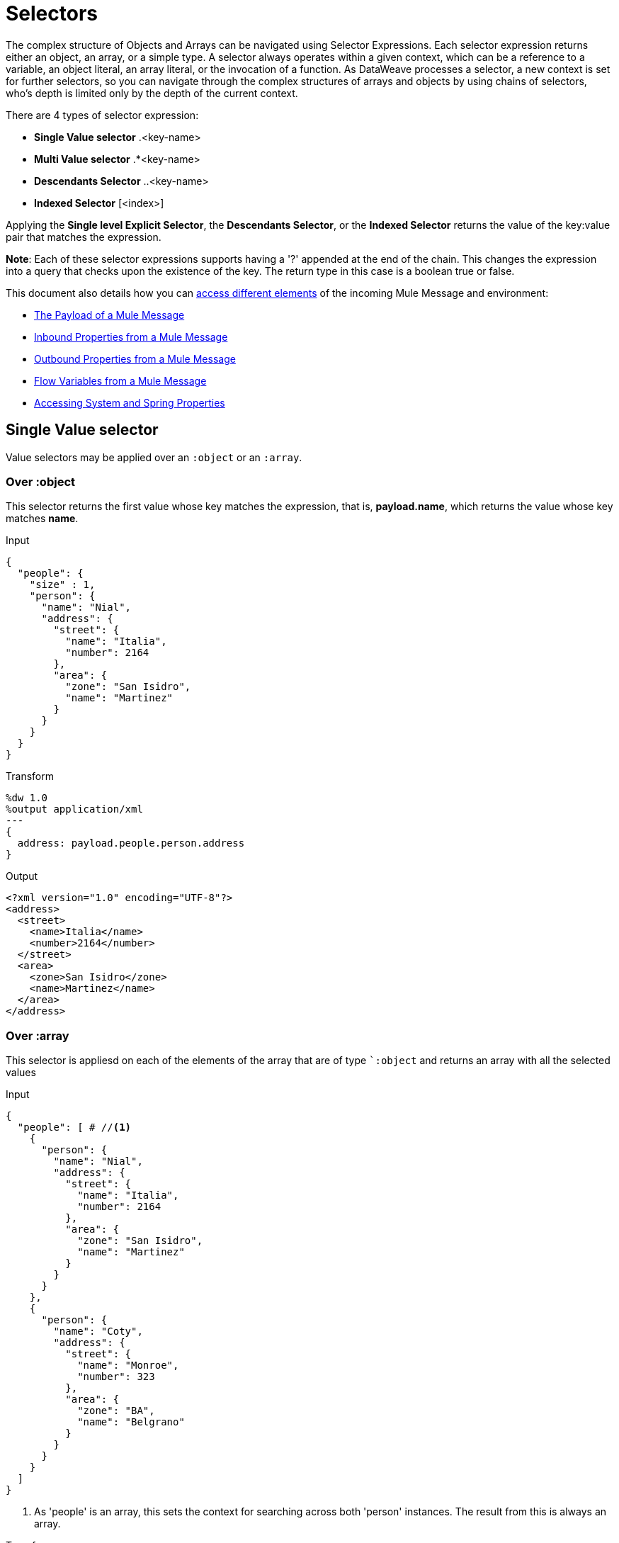 = Selectors
:keywords: studio, anypoint, esb, transform, transformer, format, aggregate, rename, split, filter convert, xml, json, csv, pojo, java object, metadata, dataweave, data weave, datamapper, dwl, dfl, dw, output structure, input structure, map, mapping

The complex structure of Objects and Arrays can be navigated using Selector Expressions. Each selector expression returns either an object, an array, or a simple type.
A selector always operates within a given context, which can be a reference to a variable, an object literal, an array literal, or the invocation of a function. As DataWeave processes a selector, a new context is set for further selectors, so you can navigate through the complex structures of arrays and objects by using chains of selectors, who's depth is limited only by the depth of the current context.

There are 4 types of selector expression:

* *Single Value selector* .<key-name>
* *Multi Value selector* .*<key-name>
* *Descendants Selector* ..<key-name>
* *Indexed Selector* [<index>]

Applying the *Single level Explicit Selector*, the *Descendants Selector*, or the *Indexed Selector* returns the value of the key:value pair that matches the expression.

*Note*: Each of these selector expressions supports having a '?' appended at the end of the chain. This changes the expression into a query that checks upon the existence of the key. The return type in this case is a boolean true or false.

This document also details how you can <<Reference Elements From an Incoming Mule Message, access different elements>> of the incoming Mule Message and environment:

* <<The Payload of a Mule Message>>
* <<Inbound Properties from a Mule Message>>
* <<Outbound Properties from a Mule Message>>
* <<Flow Variables from a Mule Message>>
* <<Accessing System and Spring Properties>>




== Single Value selector

Value selectors may be applied over an `:object` or an `:array`.

=== Over :object

This selector returns the first value whose key matches the expression, that is, *payload.name*, which returns the value whose key matches *name*.

.Input
[source, json,linenums]
----
{
  "people": {
    "size" : 1,
    "person": {
      "name": "Nial",
      "address": {
        "street": {
          "name": "Italia",
          "number": 2164
        },
        "area": {
          "zone": "San Isidro",
          "name": "Martinez"
        }
      }
    }
  }
}
----

.Transform
[source,DataWeave, linenums]
----
%dw 1.0
%output application/xml
---
{
  address: payload.people.person.address
}
----

.Output
[source, xml,linenums]
----
<?xml version="1.0" encoding="UTF-8"?>
<address>
  <street>
    <name>Italia</name>
    <number>2164</number>
  </street>
  <area>
    <zone>San Isidro</zone>
    <name>Martinez</name>
  </area>
</address>
----

=== Over :array

This selector is appliesd on each of the elements of the array that are of type ``:object` and returns an array with all the selected values

.Input
[source,DataWeave, linenums]
----
{
  "people": [ # //<1>
    {
      "person": {
        "name": "Nial",
        "address": {
          "street": {
            "name": "Italia",
            "number": 2164
          },
          "area": {
            "zone": "San Isidro",
            "name": "Martinez"
          }
        }
      }
    },
    {
      "person": {
        "name": "Coty",
        "address": {
          "street": {
            "name": "Monroe",
            "number": 323
          },
          "area": {
            "zone": "BA",
            "name": "Belgrano"
          }
        }
      }
    }
  ]
}
----
<1> As 'people' is an array, this sets the context for searching across both 'person' instances. The result from this is always an array.

.Transform
[source,DataWeave, linenums]
----
%dw 1.0
%output application/json
---
payload.people.person.address.street
----

.Output
[source, json,linenums]
----
[ # <1>
  {
    "name": "Italia",
    "number": 2164
  },
  {
    "name": "Monroe",
    "number": 323
  }
]
----

<1> As the context is an array, the output is always an array. An array is returned even if there's a single matching value.


== Multi Value selector

Multi value selector can either be applied over an `:object` or an `:array`.

=== Over :object

This selector returns an array with all the values whose key matches the expression.

.Input
[source, json,linenums]
----
<users>
  <user>Mariano</user>
  <user>Martin</user>
  <user>Leandro</user>
</users>
----

.Transform
[source,DataWeave, linenums]
----
%dw 1.0
%output application/json
---
{
  users: payload.users.*user
}
----

.Output
[source, json,linenums]
----
{
  "users": [
    "Mariano",
    "Martin",
    "Leandro"
  ]
}
----

=== Over :array

The selector is aplied on each of the elements of the array that are of type `:object` and returns an array with all the selected values.

== Indexed Selector

The index selector returns the element at the specified position, it can be applied over an `:array`, an  `:object` or a `:string`

=== Over :array

This selector can be applied to String literals, Arrays and Objects. In the case of Objects, the value of the key:value pair found at the index is returned. The index is zero based.

. If the index is bigger or equal to 0, it starts counting from the beginning.
. If the index is negative, it starts counting from the end where -1 is the last element.

.Input
[source, json,linenums]
----
{
  "people": [
        {
          "name": "Nial",
          "address": "Martinez"
        },
        {
          "name": "Coty",
          "address": "Belgrano"
        }
    ]
}
----

.Transform
[source,DataWeave, linenums]
----
%dw 1.0
%output application/json
---
payload.people[1]
----

.Output
[source, json,linenums]
----
{
  "name": "Coty",
  "address": "Belgrano"
}
----

When using the Index Selector with a String, the string is broken down into an array, where each character is an index.

.Transform
[source,DataWeave, linenums]
--------------------------------------------------------
%output application/json
---
{
  name: "MuleSoft"[0]
}
--------------------------------------------------------

.Output
[source,json,linenums]
--------------------------------------------------------
{
  "name": "M"
}
--------------------------------------------------------

=== Over :string

The selector picks the character at a given position, treating the string as an array of characters.

. If the index is bigger or equal to 0, it starts counting from the beginning.
. If the index is negative, it starts counting from the end.

.Transform
[source,DataWeave, linenums]
--------------------------------------------------------
%dw 1.0
%output application/json
---
{
  name: "Emiliano"[0]
}
--------------------------------------------------------

.Output
[source,json,linenums]
--------------------------------------------------------
{
  "name": "E"
}
--------------------------------------------------------

== Over :object

The selector returns the value of the key : value pair at the specified position.

== Range selector

=== Over :array

Range selectors limit the output to only the elements specified by the range on that specific order. This selector allows you to slice an array or even invert it.

.Transform
[source,DataWeave, linenums]
------------------------------------------------------------
%dw 1.0
%output application/json
---
{
  slice: [0,1,2][0..1],
  last: [0,1,2][-1..0]
}
------------------------------------------------------------

.Output
[source,json,linenums]
----
{
  "slice": [
    0,
    1
  ],
  "last": [
    2,
    1,
    0
  ]
}
----

=== Over :string

The Range selector limits the output to only the elements specified by the range on that specific order, treating the string as an array of characters. This selector allows you to slice a string or even invert it.

.Transform
[source,DataWeave, linenums]
----
%dw 1.0
%output application/json
---
{
  slice: "DataWeave"[0..1],
  last: "DataWeave"[-1..0]
}
----

.Output

[source,json,linenums]
----
{
  "slice": "Da",
  "last": "evaeWataD"
}
----


== Attribute Selector Expressions

In order to query for the attributes on an Object, the syntax *.@<key-name>* is used. If you just use *.@* (without <key-name>) it returns an object containing each key:value pair in it.

.Input

[source, xml,linenums]
----
<product id="1" type="tv">
  <brand>Samsung</brand>
</product>
----

.Transform
[source,DataWeave, linenums]
----
%dw 1.0
%output application/json
---
{
  item: {
    type : payload.product.@type,
    name : payload.product.brand,
    attributes: payload.product.@
  }
}
----

.Output
[source, json,linenums]
----
{
  "item:" {
    "type": "tv",
    "name": "Samsung",
    "attributes": { # <1>
      "id": 1,
      "type": tv
    }
  }
}
----
<1> The third element in this output retrieves an object with all of the attributes in it, in this case both the id and the type.

.Transform
[source,DataWeave, linenums]
----
%dw 1.0
%output application/json
---
{
  item: {
    attributes : payload.product.@,
    name : payload.product.brand
  }
}
----

.Output
[source, json,linenums]
----
{
  "item": {
    "attributes": {
      "id": 1,
      "type": "tv"
    },
    "name": "Samsung"
  }
}
----

=== Selecting the key value pair

As selectors only return the value of a key:value pair, in order to get both the key and value, you can use a type conversion to object.

.Input
[source, json,linenums]
----
{
  "name": "Mariano",
  "lastName" : "Doe"
}
----

.Transform
[source,DataWeave, linenums]
----
%dw 1.0
%output application/xml
---
user: payload.name as :object <1>
----

<1> Using the *as :object* transforms the value into an object that contains the key as well as the value. Without this conversion to object, the returned XML body would simply be <user>Mariano</user>.

.Output
[source,xml,linenums]
----
<?xml version="1.0" encoding="UTF-8"?>
<user>
  <name>Mariano</name>
</user>
----


== Descendants Selector

This selector is applied to the context using the form *..<field-name>* and retrieves the values of all matching key:value pairs in the sub-tree under the current context. Regardless of the hierarchical structure these fields are organized in, they are all placed at the same level in the output.

.Input
[source, json,linenums]
----
{
  "people": {
    "person": {
      "name": "Nial",
      "address": {
        "street": {
          "name": "Italia",
          "number": 2164
        },
        "area": {
          "zone": "San Isidro",
          "name": "Martinez"
        }
      }
    }
  }
}
----

.Transform
[source,DataWeave, linenums]
----
%dw 1.0
%output application/json
---
{
  names: payload.people..name <1>
}
----

.Output
[source, json,linenums]
----
{
  "names": [
    "Nial",
    "Italia",
    "Martinez"
  ]
}
----
<1> In this example, all of the fields that match the key "name" are placed in a list called "names" regardless of their cardinality in the tree of the input data.

=== Selecting all the Descendant Key Value Pairs

.Input
[source, json,linenums]
----
{
  "people": {
    "person": {
      "name": "Nial",
      "address": {
        "street": {
          "name": "Italia",
          "number": 2164
        },
        "area": {
          "zone": "San Isidro",
          "name": "Martinez"
        }
      }
    }
  }
}
----

.Transform
[source,DataWeave, linenums]
----
%dw 1.0
%output application/xml
---
{
  names: payload.people..name as :object<1>
}
----
<1> The *as: object* makes the expression return an object rather than an array (which would be returned by default). This implies that each value has a key. Without this conversion, in XML the returned array would be a single long string of characters comprised of all three names merged into one.

.Output
[source, xml,linenums]
----
<?xml version="1.0" encoding="UTF-8"?>
<names>
  <name>Nial</name>
  <name>Italia</name>
  <name>Martinez</name>
</names>
----

== Selectors modifiers

There are two selectors modifiers: ? and !.
The question mark returns true or false whether the keys are present on the structures.
The exclamation mark evaluates the selection and fails if any key is not present.

=== Key Present

Returns true if the specified key is present in the object.

.Input
[source,json,linenums]
--------------------------------------------------------
{
  "name": "Annie"
}
--------------------------------------------------------

.Transform
[source,DataWeave,linenums]
--------------------------------------------------------
%dw 1.0
%output application/xml
---
present: payload.name?
--------------------------------------------------------

.Output:
[source,xml,linenums]
--------------------------------------------------------
<?xml version="1.0" encoding="UTF-8"?>
<present>true</present>
--------------------------------------------------------

In the example above, if a 'name' key does exist in the input, it returns *true*.

This operation also works with attributes:

.Input
[source, xml,linenums]
----
<product id="1" type="tv">
  <brand>Samsung</brand>
</product>
----

.Transform
[source,DataWeave, linenums]
----
%dw 1.0
%output application/json
---
{
  item: {
    typePresent : payload.product.@type?
  }
}
----

.Output
[source, json,linenums]
----
{
  "item": {
    "typePresent": true
  }
}
----

You can also use this validation operation as part of a filter:

.Input
[source,xml,linenums]
--------------------------------------------------------
<users>
  <name>Mariano</name>
  <name>Luis</name>
  <name>Mariano</name>
</users>
--------------------------------------------------------

.Transform
[source,DataWeave,linenums]
--------------------------------------------------------
%dw 1.0
%output application/xml
---
users: payload.users.*name[?($ == "Mariano")]
--------------------------------------------------------

.Output
[source,xml,linenums]
--------------------------------------------------------
<?xml version="1.0" encoding="UTF-8"?>
<users>
  <name>Mariano</name>
  <name>Mariano</name>
</users>
--------------------------------------------------------

The example above selects key:value pairs with value "Mariano" => {name: Mariano, name: Mariano}

=== Assert Present

Returns an exception if any of the specified keys are not found.

.Input
[source,json,linenums]
--------------------------------------------------------
{
  "name": "Annie"
}
--------------------------------------------------------

.Transform
[source,DataWeave,linenums]
--------------------------------------------------------
%dw 1.0
%output application/xml
---
present: payload.lastName!<1>
--------------------------------------------------------
<1> Throws the exception "There is no key named 'lastName'".


== Reference Elements From an Incoming Mule Message

Often, you want to use the different elements from the Mule Message that arrive at the DataWeave Transformer in your transform. The following sections show you how to reference each of these.


=== The Payload of a Mule Message

You can take the *Payload* of the Mule message that reaches the DataWeave transformer and use it in your transform body.

[source,DataWeave, linenums]
----
%dw 1.0
%output application/xml
---
{
  a: payload
}
----

You can also refer to sub elements of the payload through the dot syntax `payload.user`.

[TIP]
If the metadata for the payload's inner contents are known to Studio, an autocomplete function  helps you out.

You can optionally also define the payload as an input directive in the header, although this isn't required.

[source,DataWeave,linenums]
---------------------------------------------------------------------
%dw 1.0
%input payload application/xml
%output application/xml
---
{
  a: payload
}
---------------------------------------------------------------------

=== Inbound Properties from a Mule Message

You can take *Inbound Properties* from the Mule message that arrives to the DataWeave transformer and use them in your transform body. To refer to one of these, simply call it through the matching
link:/mule-user-guide/v/3.8/mule-expression-language-mel[Mule Expression Language (MEL)] expression.

In MEL, there are two supported syntaxes to call for an inbound property:

* `inboundProperties.name`
* `inboundProperties[’name’]`

[IMPORTANT]
The first method only works if the variable name doesn't include any periods or spaces.

[source,DataWeave,linenums]
---------------------------------------------------------------------
%dw 1.0
%output application/xml
---
{
  a: inboundProperties.userName
}
---------------------------------------------------------------------

[TIP]
If the metadata about these inbound properties is known to Studio, an autocomplete function  helps you out.

You can optionally also define the inbound property as a constant directive in the header, although this isn't required as you can directly call the property as shown above.

[source,DataWeave]
---------------------------------------------------------------------
%var inUname = inboundProperties['userName']
---------------------------------------------------------------------

=== Outbound Properties from a Mule Message

You can take any *Outbound Properties* in the Mule message that arrives to the DataWeave transformer and use it in your transform body. To refer to it, simply call it through the matching link:/mule-user-guide/v/3.8/mule-expression-language-mel[Mule Expression Language (MEL)] expression.

In MEL, there are two supported syntaxes to call an outbound property:

* `outboundProperties.name`
* `outboundProperties[’name’]`

[IMPORTANT]
The first method only works if the variable name doesn't include any periods or spaces.

[source,DataWeave,linenums]
---------------------------------------------------------------------
%dw 1.0
%output application/xml
---
{
  a: outboundProperties.userName
}
---------------------------------------------------------------------

[TIP]
If the metadata about these outbound properties is known to Studio, an autocomplete function  helps you out.

You can optionally also define the outbound property as a constant directive in the header, although this isn't required as you can directly call the property as shown above.

[source,DataWeave]
---------------------------------------------------------------------
%var outUname = outboundProperties['userName']
---------------------------------------------------------------------


=== Flow Variables from a Mule Message

You can take any *Flow Variable* in the Mule message that arrives at the DataWeave transformer and use it in your transform body. To refer to it, simply call it through the matching
link:/mule-user-guide/v/3.8/mule-expression-language-mel[Mule Expression Language (MEL)]  expression.

In MEL, there are two supported syntaxes to call a flow variable:

* `flowVars.name`
* `flowVars[’name’]`

[IMPORTANT]
The first method only works if the variable name doesn't include any periods or spaces.

[source,DataWeave,linenums]
---------------------------------------------------------------------
%dw 1.0
%output application/xml
---
{
  a: flowVars.userName
}
---------------------------------------------------------------------

[TIP]
If the metadata about these flow variables is known to Studio, an autocomplete function helps you out.

You can optionally also define the flow variable as a constant directive in the header, although this isn't required as you can directly call the variable as shown above.

[source,DataWeave]
---------------------------------------------------------------------
%var uname = flowVars['userName']
---------------------------------------------------------------------

=== Accessing System and Spring Properties

You can reference any *Property* (System or Spring) that exists in the server while DataWeave is processing your transformation, to do so use the *p('prop_name')* function.

[source,DataWeave,linenums]
---------------------------------------------------------------------
%dw 1.0
%output application/xml
---
{
  a: p('userName')
}
---------------------------------------------------------------------





== See Also

* link:/mule-user-guide/v/3.8/dataweave-quickstart[DataWeave quickstart guide]
* link:/mule-user-guide/v/3.8/using-dataweave-in-studio[Using DataWeave in Studio]
* link:/mule-user-guide/v/3.8/dataweave-language-introduction[DataWeave Language Introduction]
* link:/mule-user-guide/v/3.8/dataweave-operators[DataWeave Operators]
* link:/mule-user-guide/v/3.8/dataweave-types[DataWeave Types]
* link:/mule-user-guide/v/3.8/dataweave-formats[DataWeave Formats]
* link:/mule-user-guide/v/3.8/dataweave-examples[DataWeave Examples]
* link:/mule-user-guide/v/3.8/mel-dataweave-functions[MEL DataWeave Functions]
